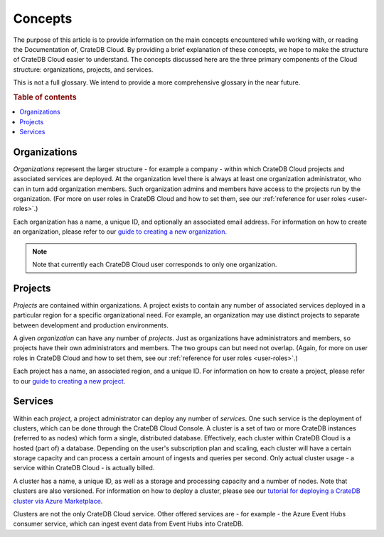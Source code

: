 .. _concepts:

========
Concepts
========

The purpose of this article is to provide information on the main concepts
encountered while working with, or reading the Documentation of, CrateDB Cloud.
By providing a brief explanation of these concepts, we hope to make the
structure of CrateDB Cloud easier to understand. The concepts discussed here
are the three primary components of the Cloud structure: organizations,
projects, and services.

This is not a full glossary. We intend to provide a more comprehensive glossary
in the near future.

.. rubric:: Table of contents

.. contents::
   :local:


.. _concepts-orgs:

Organizations
=============

*Organizations* represent the larger structure - for example a company - within
which CrateDB Cloud projects and associated services are deployed. At the
organization level there is always at least one organization administrator, who
can in turn add organization members. Such organization admins and members have
access to the projects run by the organization. (For more on user roles in
CrateDB Cloud and how to set them, see our :ref:`reference for user roles
<user-roles>`.)

Each organization has a name, a unique ID, and optionally an associated email
address. For information on how to create an organization, please refer to
our `guide to creating a new organization`_.

.. NOTE::
    Note that currently each CrateDB Cloud user corresponds to only one
    organization.


.. _concepts-projects:

Projects
========

*Projects* are contained within organizations. A project exists to contain any
number of associated services deployed in a particular region for a specific
organizational need. For example, an organization may use distinct projects to
separate between development and production environments.

A given *organization* can have any number of *projects*. Just as organizations
have administrators and members, so projects have their own administrators and
members. The two groups can but need not overlap. (Again, for more on user
roles in CrateDB Cloud and how to set them, see our :ref:`reference for user
roles <user-roles>`.)

Each project has a name, an associated region, and a unique ID. For information
on how to create a project, please refer to our `guide to creating a new
project`_.


.. _concepts-services:

Services
========

Within each *project*, a project administrator can deploy any number of
*services*. One such service is the deployment of clusters, which can be done
through the CrateDB Cloud Console. A cluster is a set of two or more CrateDB
instances (referred to as nodes) which form a single, distributed database.
Effectively, each cluster within CrateDB Cloud is a hosted (part of) a
database. Depending on the user's subscription plan and scaling, each cluster
will have a certain storage capacity and can process a certain amount of
ingests and queries per second. Only actual cluster usage - a service within
CrateDB Cloud - is actually billed.

A cluster has a name, a unique ID, as well as a storage and processing
capacity and a number of nodes. Note that clusters are also versioned. For
information on how to deploy a cluster, please see our `tutorial for deploying
a CrateDB cluster via Azure Marketplace`_.

Clusters are not the only CrateDB Cloud service. Other offered services are -
for example - the Azure Event Hubs consumer service, which can ingest event
data from Event Hubs into CrateDB.


.. _guide to creating a new organization: https://crate.io/docs/cloud/howtos/en/latest/create-org.html
.. _guide to creating a new project: https://crate.io/docs/cloud/howtos/en/latest/create-project.html
.. _tutorial for deploying a CrateDB cluster via Azure Marketplace: https://crate.io/docs/cloud/tutorials/en/latest/getting-started/azure-to-cluster/index.html
